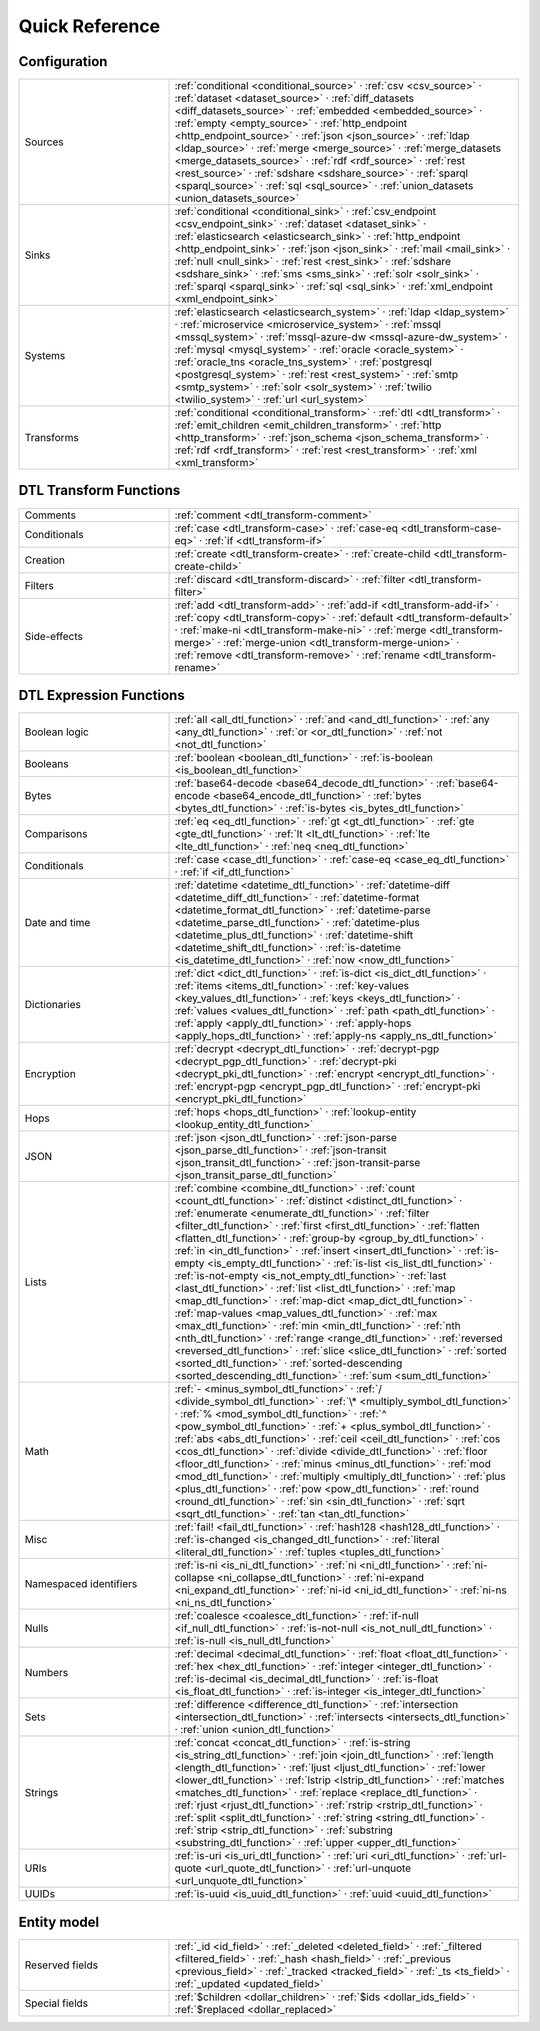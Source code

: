.. _quick_reference:

================
 Quick Reference
================

Configuration
=============

.. list-table::
   :widths: 30, 70

   * - Sources
     - :ref:`conditional <conditional_source>` ·
       :ref:`csv <csv_source>` ·
       :ref:`dataset <dataset_source>` ·
       :ref:`diff_datasets <diff_datasets_source>` ·
       :ref:`embedded <embedded_source>` ·
       :ref:`empty <empty_source>` ·
       :ref:`http_endpoint <http_endpoint_source>` ·
       :ref:`json <json_source>` ·
       :ref:`ldap <ldap_source>` ·
       :ref:`merge <merge_source>` ·
       :ref:`merge_datasets <merge_datasets_source>` ·
       :ref:`rdf <rdf_source>` ·
       :ref:`rest <rest_source>` ·
       :ref:`sdshare <sdshare_source>` ·
       :ref:`sparql <sparql_source>` ·
       :ref:`sql <sql_source>` ·
       :ref:`union_datasets <union_datasets_source>`

   * - Sinks
     - :ref:`conditional <conditional_sink>` ·
       :ref:`csv_endpoint <csv_endpoint_sink>` ·
       :ref:`dataset <dataset_sink>` ·
       :ref:`elasticsearch <elasticsearch_sink>` ·
       :ref:`http_endpoint <http_endpoint_sink>` ·
       :ref:`json <json_sink>` ·
       :ref:`mail <mail_sink>` ·
       :ref:`null <null_sink>` ·
       :ref:`rest <rest_sink>` ·
       :ref:`sdshare <sdshare_sink>` ·
       :ref:`sms <sms_sink>` ·
       :ref:`solr <solr_sink>` ·
       :ref:`sparql <sparql_sink>` ·
       :ref:`sql <sql_sink>` ·
       :ref:`xml_endpoint <xml_endpoint_sink>`

   * - Systems
     - :ref:`elasticsearch <elasticsearch_system>` ·
       :ref:`ldap <ldap_system>` ·
       :ref:`microservice <microservice_system>` ·
       :ref:`mssql <mssql_system>` ·
       :ref:`mssql-azure-dw <mssql-azure-dw_system>` ·
       :ref:`mysql <mysql_system>` ·
       :ref:`oracle <oracle_system>` ·
       :ref:`oracle_tns <oracle_tns_system>` ·
       :ref:`postgresql <postgresql_system>` ·
       :ref:`rest <rest_system>` ·
       :ref:`smtp <smtp_system>` ·
       :ref:`solr <solr_system>` ·
       :ref:`twilio <twilio_system>` ·
       :ref:`url <url_system>`

   * - Transforms
     - :ref:`conditional <conditional_transform>` ·
       :ref:`dtl <dtl_transform>` ·
       :ref:`emit_children <emit_children_transform>` ·
       :ref:`http <http_transform>` ·
       :ref:`json_schema <json_schema_transform>` ·
       :ref:`rdf <rdf_transform>` ·
       :ref:`rest <rest_transform>` ·
       :ref:`xml <xml_transform>`

.. _quickref_dtl_transform_functions:

DTL Transform Functions
=======================

.. list-table::
   :widths: 30, 70

   * - Comments
     - :ref:`comment <dtl_transform-comment>`

   * - Conditionals
     - :ref:`case <dtl_transform-case>` ·
       :ref:`case-eq <dtl_transform-case-eq>` ·
       :ref:`if <dtl_transform-if>`

   * - Creation
     - :ref:`create <dtl_transform-create>` ·
       :ref:`create-child <dtl_transform-create-child>`

   * - Filters
     - :ref:`discard <dtl_transform-discard>` ·
       :ref:`filter <dtl_transform-filter>`

   * - Side-effects
     -
       :ref:`add <dtl_transform-add>` ·
       :ref:`add-if <dtl_transform-add-if>` ·
       :ref:`copy <dtl_transform-copy>` ·
       :ref:`default <dtl_transform-default>` ·
       :ref:`make-ni <dtl_transform-make-ni>` ·
       :ref:`merge <dtl_transform-merge>` ·
       :ref:`merge-union <dtl_transform-merge-union>` ·
       :ref:`remove <dtl_transform-remove>` ·
       :ref:`rename <dtl_transform-rename>`

.. _quickref_dtl_expression_functions:

DTL Expression Functions
========================

.. list-table::
   :widths: 30, 70

   * - Boolean logic
     - :ref:`all <all_dtl_function>` ·
       :ref:`and <and_dtl_function>` ·
       :ref:`any <any_dtl_function>` ·
       :ref:`or <or_dtl_function>` ·
       :ref:`not <not_dtl_function>`

   * - Booleans
     - :ref:`boolean <boolean_dtl_function>` ·
       :ref:`is-boolean <is_boolean_dtl_function>`

   * - Bytes
     - :ref:`base64-decode <base64_decode_dtl_function>` ·
       :ref:`base64-encode <base64_encode_dtl_function>` ·
       :ref:`bytes <bytes_dtl_function>` ·
       :ref:`is-bytes <is_bytes_dtl_function>`

   * - Comparisons
     - :ref:`eq <eq_dtl_function>` ·
       :ref:`gt <gt_dtl_function>` ·
       :ref:`gte <gte_dtl_function>` ·
       :ref:`lt <lt_dtl_function>` ·
       :ref:`lte <lte_dtl_function>` ·
       :ref:`neq <neq_dtl_function>`

   * - Conditionals
     - :ref:`case <case_dtl_function>` ·
       :ref:`case-eq <case_eq_dtl_function>` ·
       :ref:`if <if_dtl_function>`

   * - Date and time
     - :ref:`datetime <datetime_dtl_function>` ·
       :ref:`datetime-diff <datetime_diff_dtl_function>` ·
       :ref:`datetime-format <datetime_format_dtl_function>` ·
       :ref:`datetime-parse <datetime_parse_dtl_function>` ·
       :ref:`datetime-plus <datetime_plus_dtl_function>` ·
       :ref:`datetime-shift <datetime_shift_dtl_function>` ·
       :ref:`is-datetime <is_datetime_dtl_function>` ·
       :ref:`now <now_dtl_function>`

   * - Dictionaries
     - :ref:`dict <dict_dtl_function>` ·
       :ref:`is-dict <is_dict_dtl_function>` ·
       :ref:`items <items_dtl_function>` ·
       :ref:`key-values <key_values_dtl_function>` ·
       :ref:`keys <keys_dtl_function>` ·
       :ref:`values <values_dtl_function>` ·
       :ref:`path <path_dtl_function>` ·
       :ref:`apply <apply_dtl_function>` ·
       :ref:`apply-hops <apply_hops_dtl_function>` ·
       :ref:`apply-ns <apply_ns_dtl_function>`

   * - Encryption
     - :ref:`decrypt <decrypt_dtl_function>` ·
       :ref:`decrypt-pgp <decrypt_pgp_dtl_function>` ·
       :ref:`decrypt-pki <decrypt_pki_dtl_function>` ·
       :ref:`encrypt <encrypt_dtl_function>` ·
       :ref:`encrypt-pgp <encrypt_pgp_dtl_function>` ·
       :ref:`encrypt-pki <encrypt_pki_dtl_function>`

   * - Hops
     - :ref:`hops <hops_dtl_function>` ·
       :ref:`lookup-entity <lookup_entity_dtl_function>`

   * - JSON
     - :ref:`json <json_dtl_function>` ·
       :ref:`json-parse <json_parse_dtl_function>` ·
       :ref:`json-transit <json_transit_dtl_function>` ·
       :ref:`json-transit-parse <json_transit_parse_dtl_function>`

   * - Lists
     - :ref:`combine <combine_dtl_function>` ·
       :ref:`count <count_dtl_function>` ·
       :ref:`distinct <distinct_dtl_function>` ·
       :ref:`enumerate <enumerate_dtl_function>` ·
       :ref:`filter <filter_dtl_function>` ·
       :ref:`first <first_dtl_function>` ·
       :ref:`flatten <flatten_dtl_function>` ·
       :ref:`group-by <group_by_dtl_function>` ·
       :ref:`in <in_dtl_function>` ·
       :ref:`insert <insert_dtl_function>` ·
       :ref:`is-empty <is_empty_dtl_function>` ·
       :ref:`is-list <is_list_dtl_function>` ·
       :ref:`is-not-empty <is_not_empty_dtl_function>` ·
       :ref:`last <last_dtl_function>` ·
       :ref:`list <list_dtl_function>` ·
       :ref:`map <map_dtl_function>` ·
       :ref:`map-dict <map_dict_dtl_function>` ·
       :ref:`map-values <map_values_dtl_function>` ·
       :ref:`max <max_dtl_function>` ·
       :ref:`min <min_dtl_function>` ·
       :ref:`nth <nth_dtl_function>` ·
       :ref:`range <range_dtl_function>` ·
       :ref:`reversed <reversed_dtl_function>` ·
       :ref:`slice <slice_dtl_function>` ·
       :ref:`sorted <sorted_dtl_function>` ·
       :ref:`sorted-descending <sorted_descending_dtl_function>` ·
       :ref:`sum <sum_dtl_function>`

   * - Math
     - :ref:`- <minus_symbol_dtl_function>` ·
       :ref:`/ <divide_symbol_dtl_function>` ·
       :ref:`\* <multiply_symbol_dtl_function>` ·
       :ref:`% <mod_symbol_dtl_function>` ·
       :ref:`^ <pow_symbol_dtl_function>` ·
       :ref:`+ <plus_symbol_dtl_function>` ·
       :ref:`abs <abs_dtl_function>` ·
       :ref:`ceil <ceil_dtl_function>` ·
       :ref:`cos <cos_dtl_function>` ·
       :ref:`divide <divide_dtl_function>` ·
       :ref:`floor <floor_dtl_function>` ·
       :ref:`minus <minus_dtl_function>` ·
       :ref:`mod <mod_dtl_function>` ·
       :ref:`multiply <multiply_dtl_function>` ·
       :ref:`plus <plus_dtl_function>` ·
       :ref:`pow <pow_dtl_function>` ·
       :ref:`round <round_dtl_function>` ·
       :ref:`sin <sin_dtl_function>` ·
       :ref:`sqrt <sqrt_dtl_function>` ·
       :ref:`tan <tan_dtl_function>`

   * - Misc
     - :ref:`fail! <fail_dtl_function>` ·
       :ref:`hash128 <hash128_dtl_function>` ·
       :ref:`is-changed <is_changed_dtl_function>` ·
       :ref:`literal <literal_dtl_function>` ·
       :ref:`tuples <tuples_dtl_function>`

   * - Namespaced identifiers
     - :ref:`is-ni <is_ni_dtl_function>` ·
       :ref:`ni <ni_dtl_function>` ·
       :ref:`ni-collapse <ni_collapse_dtl_function>` ·
       :ref:`ni-expand <ni_expand_dtl_function>` ·
       :ref:`ni-id <ni_id_dtl_function>` ·
       :ref:`ni-ns <ni_ns_dtl_function>`

   * - Nulls
     - :ref:`coalesce <coalesce_dtl_function>` ·
       :ref:`if-null <if_null_dtl_function>` ·
       :ref:`is-not-null <is_not_null_dtl_function>` ·
       :ref:`is-null <is_null_dtl_function>`

   * - Numbers
     - :ref:`decimal <decimal_dtl_function>` ·
       :ref:`float <float_dtl_function>` ·
       :ref:`hex <hex_dtl_function>` ·
       :ref:`integer <integer_dtl_function>` ·
       :ref:`is-decimal <is_decimal_dtl_function>` ·
       :ref:`is-float <is_float_dtl_function>` ·
       :ref:`is-integer <is_integer_dtl_function>`

   * - Sets
     - :ref:`difference <difference_dtl_function>` ·
       :ref:`intersection <intersection_dtl_function>` ·
       :ref:`intersects <intersects_dtl_function>` ·
       :ref:`union <union_dtl_function>`

   * - Strings
     - :ref:`concat <concat_dtl_function>` ·
       :ref:`is-string <is_string_dtl_function>` ·
       :ref:`join <join_dtl_function>` ·
       :ref:`length <length_dtl_function>` ·
       :ref:`ljust <ljust_dtl_function>` ·
       :ref:`lower <lower_dtl_function>` ·
       :ref:`lstrip <lstrip_dtl_function>` ·
       :ref:`matches <matches_dtl_function>` ·
       :ref:`replace <replace_dtl_function>` ·
       :ref:`rjust <rjust_dtl_function>` ·
       :ref:`rstrip <rstrip_dtl_function>` ·
       :ref:`split <split_dtl_function>` ·
       :ref:`string <string_dtl_function>` ·
       :ref:`strip <strip_dtl_function>` ·
       :ref:`substring <substring_dtl_function>` ·
       :ref:`upper <upper_dtl_function>`

   * - URIs
     - :ref:`is-uri <is_uri_dtl_function>` ·
       :ref:`uri <uri_dtl_function>` ·
       :ref:`url-quote <url_quote_dtl_function>` ·
       :ref:`url-unquote <url_unquote_dtl_function>`

   * - UUIDs
     - :ref:`is-uuid <is_uuid_dtl_function>` ·
       :ref:`uuid <uuid_dtl_function>`

Entity model
============

.. list-table::
   :widths: 30, 70

   * - Reserved fields
     - :ref:`_id <id_field>` ·
       :ref:`_deleted <deleted_field>` ·
       :ref:`_filtered <filtered_field>` ·
       :ref:`_hash <hash_field>` ·
       :ref:`_previous <previous_field>` ·
       :ref:`_tracked <tracked_field>` ·
       :ref:`_ts <ts_field>` ·
       :ref:`_updated <updated_field>`

   * - Special fields
     - :ref:`$children <dollar_children>` ·
       :ref:`$ids <dollar_ids_field>` ·
       :ref:`$replaced <dollar_replaced>`
